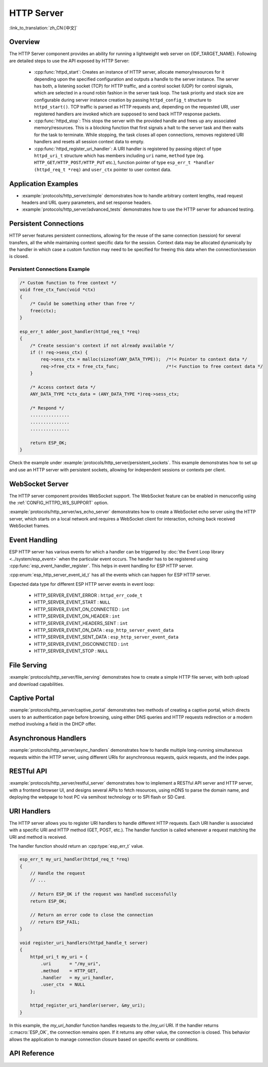 HTTP Server
===========

:link_to_translation:`zh_CN:[中文]`

Overview
--------

The HTTP Server component provides an ability for running a lightweight web server on {IDF_TARGET_NAME}. Following are detailed steps to use the API exposed by HTTP Server:

    * :cpp:func:`httpd_start`: Creates an instance of HTTP server, allocate memory/resources for it depending upon the specified configuration and outputs a handle to the server instance. The server has both, a listening socket (TCP) for HTTP traffic, and a control socket (UDP) for control signals, which are selected in a round robin fashion in the server task loop. The task priority and stack size are configurable during server instance creation by passing ``httpd_config_t`` structure to ``httpd_start()``. TCP traffic is parsed as HTTP requests and, depending on the requested URI, user registered handlers are invoked which are supposed to send back HTTP response packets.
    * :cpp:func:`httpd_stop`: This stops the server with the provided handle and frees up any associated memory/resources. This is a blocking function that first signals a halt to the server task and then waits for the task to terminate. While stopping, the task closes all open connections, removes registered URI handlers and resets all session context data to empty.
    * :cpp:func:`httpd_register_uri_handler`: A URI handler is registered by passing object of type ``httpd_uri_t`` structure which has members including ``uri`` name, ``method`` type (eg. ``HTTP_GET/HTTP_POST/HTTP_PUT`` etc.), function pointer of type ``esp_err_t *handler (httpd_req_t *req)`` and ``user_ctx`` pointer to user context data.

Application Examples
--------------------

- :example:`protocols/http_server/simple` demonstrates how to handle arbitrary content lengths, read request headers and URL query parameters, and set response headers.

- :example:`protocols/http_server/advanced_tests` demonstrates how to use the HTTP server for advanced testing.

Persistent Connections
----------------------

HTTP server features persistent connections, allowing for the reuse of the same connection (session) for several transfers, all the while maintaining context specific data for the session. Context data may be allocated dynamically by the handler in which case a custom function may need to be specified for freeing this data when the connection/session is closed.

Persistent Connections Example
^^^^^^^^^^^^^^^^^^^^^^^^^^^^^^

.. code-block:: c

    /* Custom function to free context */
    void free_ctx_func(void *ctx)
    {
        /* Could be something other than free */
        free(ctx);
    }

    esp_err_t adder_post_handler(httpd_req_t *req)
    {
        /* Create session's context if not already available */
        if (! req->sess_ctx) {
            req->sess_ctx = malloc(sizeof(ANY_DATA_TYPE));  /*!< Pointer to context data */
            req->free_ctx = free_ctx_func;                  /*!< Function to free context data */
        }

        /* Access context data */
        ANY_DATA_TYPE *ctx_data = (ANY_DATA_TYPE *)req->sess_ctx;

        /* Respond */
        ...............
        ...............
        ...............

        return ESP_OK;
    }


Check the example under :example:`protocols/http_server/persistent_sockets`. This example demonstrates how to set up and use an HTTP server with persistent sockets, allowing for independent sessions or contexts per client.


WebSocket Server
----------------

The HTTP server component provides WebSocket support. The WebSocket feature can be enabled in menuconfig using the :ref:`CONFIG_HTTPD_WS_SUPPORT` option.

:example:`protocols/http_server/ws_echo_server` demonstrates how to create a WebSocket echo server using the HTTP server, which starts on a local network and requires a WebSocket client for interaction, echoing back received WebSocket frames.


Event Handling
--------------

ESP HTTP server has various events for which a handler can be triggered by :doc:`the Event Loop library <../system/esp_event>` when the particular event occurs. The handler has to be registered using :cpp:func:`esp_event_handler_register`. This helps in event handling for ESP HTTP server.

:cpp:enum:`esp_http_server_event_id_t` has all the events which can happen for ESP HTTP server.

Expected data type for different ESP HTTP server events in event loop:

    - HTTP_SERVER_EVENT_ERROR           :   ``httpd_err_code_t``
    - HTTP_SERVER_EVENT_START           :   ``NULL``
    - HTTP_SERVER_EVENT_ON_CONNECTED    :   ``int``
    - HTTP_SERVER_EVENT_ON_HEADER       :   ``int``
    - HTTP_SERVER_EVENT_HEADERS_SENT    :   ``int``
    - HTTP_SERVER_EVENT_ON_DATA         :   ``esp_http_server_event_data``
    - HTTP_SERVER_EVENT_SENT_DATA       :   ``esp_http_server_event_data``
    - HTTP_SERVER_EVENT_DISCONNECTED    :   ``int``
    - HTTP_SERVER_EVENT_STOP            :   ``NULL``

File Serving
------------

:example:`protocols/http_server/file_serving` demonstrates how to create a simple HTTP file server, with both upload and download capabilities.

Captive Portal
--------------

:example:`protocols/http_server/captive_portal` demonstrates two methods of creating a captive portal, which directs users to an authentication page before browsing, using either DNS queries and HTTP requests redirection or a modern method involving a field in the DHCP offer.

Asynchronous Handlers
---------------------

:example:`protocols/http_server/async_handlers` demonstrates how to handle multiple long-running simultaneous requests within the HTTP server, using different URIs for asynchronous requests, quick requests, and the index page.

RESTful API
-----------

:example:`protocols/http_server/restful_server` demonstrates how to implement a RESTful API server and HTTP server, with a frontend browser UI, and designs several APIs to fetch resources, using mDNS to parse the domain name, and deploying the webpage to host PC via semihost technology or to SPI flash or SD Card.

URI Handlers
------------

The HTTP server allows you to register URI handlers to handle different HTTP requests. Each URI handler is associated with a specific URI and HTTP method (GET, POST, etc.). The handler function is called whenever a request matching the URI and method is received.

The handler function should return an :cpp:type:`esp_err_t` value.

.. code-block:: c

    esp_err_t my_uri_handler(httpd_req_t *req)
    {
        // Handle the request
        // ...

        // Return ESP_OK if the request was handled successfully
        return ESP_OK;

        // Return an error code to close the connection
        // return ESP_FAIL;
    }

    void register_uri_handlers(httpd_handle_t server)
    {
        httpd_uri_t my_uri = {
            .uri       = "/my_uri",
            .method    = HTTP_GET,
            .handler   = my_uri_handler,
            .user_ctx  = NULL
        };

        httpd_register_uri_handler(server, &my_uri);
    }

In this example, the `my_uri_handler` function handles requests to the `/my_uri` URI. If the handler returns :c:macro:`ESP_OK`, the connection remains open. If it returns any other value, the connection is closed. This behavior allows the application to manage connection closure based on specific events or conditions.

API Reference
-------------

.. include-build-file:: inc/esp_http_server.inc
